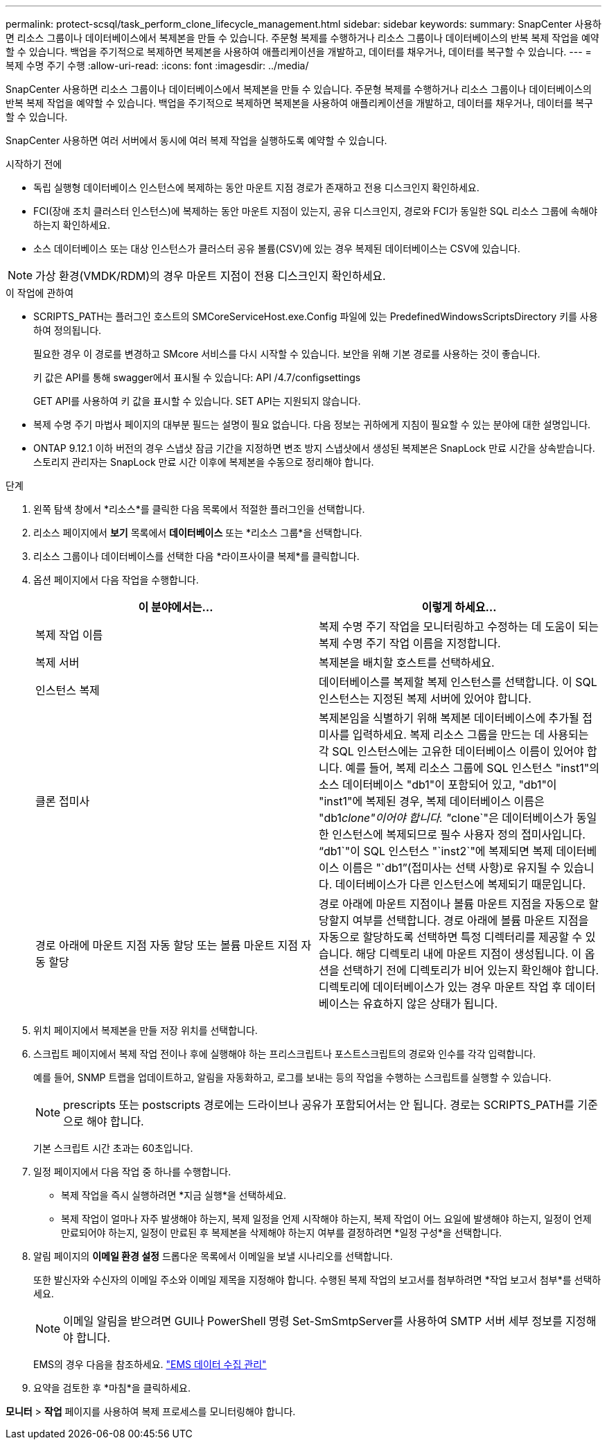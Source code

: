 ---
permalink: protect-scsql/task_perform_clone_lifecycle_management.html 
sidebar: sidebar 
keywords:  
summary: SnapCenter 사용하면 리소스 그룹이나 데이터베이스에서 복제본을 만들 수 있습니다.  주문형 복제를 수행하거나 리소스 그룹이나 데이터베이스의 반복 복제 작업을 예약할 수 있습니다.  백업을 주기적으로 복제하면 복제본을 사용하여 애플리케이션을 개발하고, 데이터를 채우거나, 데이터를 복구할 수 있습니다. 
---
= 복제 수명 주기 수행
:allow-uri-read: 
:icons: font
:imagesdir: ../media/


[role="lead"]
SnapCenter 사용하면 리소스 그룹이나 데이터베이스에서 복제본을 만들 수 있습니다.  주문형 복제를 수행하거나 리소스 그룹이나 데이터베이스의 반복 복제 작업을 예약할 수 있습니다.  백업을 주기적으로 복제하면 복제본을 사용하여 애플리케이션을 개발하고, 데이터를 채우거나, 데이터를 복구할 수 있습니다.

SnapCenter 사용하면 여러 서버에서 동시에 여러 복제 작업을 실행하도록 예약할 수 있습니다.

.시작하기 전에
* 독립 실행형 데이터베이스 인스턴스에 복제하는 동안 마운트 지점 경로가 존재하고 전용 디스크인지 확인하세요.
* FCI(장애 조치 클러스터 인스턴스)에 복제하는 동안 마운트 지점이 있는지, 공유 디스크인지, 경로와 FCI가 동일한 SQL 리소스 그룹에 속해야 하는지 확인하세요.
* 소스 데이터베이스 또는 대상 인스턴스가 클러스터 공유 볼륨(CSV)에 있는 경우 복제된 데이터베이스는 CSV에 있습니다.



NOTE: 가상 환경(VMDK/RDM)의 경우 마운트 지점이 전용 디스크인지 확인하세요.

.이 작업에 관하여
* SCRIPTS_PATH는 플러그인 호스트의 SMCoreServiceHost.exe.Config 파일에 있는 PredefinedWindowsScriptsDirectory 키를 사용하여 정의됩니다.
+
필요한 경우 이 경로를 변경하고 SMcore 서비스를 다시 시작할 수 있습니다.  보안을 위해 기본 경로를 사용하는 것이 좋습니다.

+
키 값은 API를 통해 swagger에서 표시될 수 있습니다: API /4.7/configsettings

+
GET API를 사용하여 키 값을 표시할 수 있습니다.  SET API는 지원되지 않습니다.

* 복제 수명 주기 마법사 페이지의 대부분 필드는 설명이 필요 없습니다.  다음 정보는 귀하에게 지침이 필요할 수 있는 분야에 대한 설명입니다.
* ONTAP 9.12.1 이하 버전의 경우 스냅샷 잠금 기간을 지정하면 변조 방지 스냅샷에서 생성된 복제본은 SnapLock 만료 시간을 상속받습니다. 스토리지 관리자는 SnapLock 만료 시간 이후에 복제본을 수동으로 정리해야 합니다.


.단계
. 왼쪽 탐색 창에서 *리소스*를 클릭한 다음 목록에서 적절한 플러그인을 선택합니다.
. 리소스 페이지에서 *보기* 목록에서 *데이터베이스* 또는 *리소스 그룹*을 선택합니다.
. 리소스 그룹이나 데이터베이스를 선택한 다음 *라이프사이클 복제*를 클릭합니다.
. 옵션 페이지에서 다음 작업을 수행합니다.
+
|===
| 이 분야에서는... | 이렇게 하세요... 


 a| 
복제 작업 이름
 a| 
복제 수명 주기 작업을 모니터링하고 수정하는 데 도움이 되는 복제 수명 주기 작업 이름을 지정합니다.



 a| 
복제 서버
 a| 
복제본을 배치할 호스트를 선택하세요.



 a| 
인스턴스 복제
 a| 
데이터베이스를 복제할 복제 인스턴스를 선택합니다.  이 SQL 인스턴스는 지정된 복제 서버에 있어야 합니다.



 a| 
클론 접미사
 a| 
복제본임을 식별하기 위해 복제본 데이터베이스에 추가될 접미사를 입력하세요.  복제 리소스 그룹을 만드는 데 사용되는 각 SQL 인스턴스에는 고유한 데이터베이스 이름이 있어야 합니다.  예를 들어, 복제 리소스 그룹에 SQL 인스턴스 "inst1"의 소스 데이터베이스 "db1"이 포함되어 있고, "db1"이 "inst1"에 복제된 경우, 복제 데이터베이스 이름은 "db1__clone"이어야 합니다.  "__clone`"은 데이터베이스가 동일한 인스턴스에 복제되므로 필수 사용자 정의 접미사입니다.  "`db1`"이 SQL 인스턴스 "`inst2`"에 복제되면 복제 데이터베이스 이름은 "`db1`"(접미사는 선택 사항)로 유지될 수 있습니다. 데이터베이스가 다른 인스턴스에 복제되기 때문입니다.



 a| 
경로 아래에 마운트 지점 자동 할당 또는 볼륨 마운트 지점 자동 할당
 a| 
경로 아래에 마운트 지점이나 볼륨 마운트 지점을 자동으로 할당할지 여부를 선택합니다.  경로 아래에 볼륨 마운트 지점을 자동으로 할당하도록 선택하면 특정 디렉터리를 제공할 수 있습니다.  해당 디렉토리 내에 마운트 지점이 생성됩니다.  이 옵션을 선택하기 전에 디렉토리가 비어 있는지 확인해야 합니다.  디렉토리에 데이터베이스가 있는 경우 마운트 작업 후 데이터베이스는 유효하지 않은 상태가 됩니다.

|===
. 위치 페이지에서 복제본을 만들 저장 위치를 선택합니다.
. 스크립트 페이지에서 복제 작업 전이나 후에 실행해야 하는 프리스크립트나 포스트스크립트의 경로와 인수를 각각 입력합니다.
+
예를 들어, SNMP 트랩을 업데이트하고, 알림을 자동화하고, 로그를 보내는 등의 작업을 수행하는 스크립트를 실행할 수 있습니다.

+

NOTE: prescripts 또는 postscripts 경로에는 드라이브나 공유가 포함되어서는 안 됩니다.  경로는 SCRIPTS_PATH를 기준으로 해야 합니다.

+
기본 스크립트 시간 초과는 60초입니다.

. 일정 페이지에서 다음 작업 중 하나를 수행합니다.
+
** 복제 작업을 즉시 실행하려면 *지금 실행*을 선택하세요.
** 복제 작업이 얼마나 자주 발생해야 하는지, 복제 일정을 언제 시작해야 하는지, 복제 작업이 어느 요일에 발생해야 하는지, 일정이 언제 만료되어야 하는지, 일정이 만료된 후 복제본을 삭제해야 하는지 여부를 결정하려면 *일정 구성*을 선택합니다.


. 알림 페이지의 *이메일 환경 설정* 드롭다운 목록에서 이메일을 보낼 시나리오를 선택합니다.
+
또한 발신자와 수신자의 이메일 주소와 이메일 제목을 지정해야 합니다.  수행된 복제 작업의 보고서를 첨부하려면 *작업 보고서 첨부*를 선택하세요.

+

NOTE: 이메일 알림을 받으려면 GUI나 PowerShell 명령 Set-SmSmtpServer를 사용하여 SMTP 서버 세부 정보를 지정해야 합니다.

+
EMS의 경우 다음을 참조하세요. https://docs.netapp.com/us-en/snapcenter/admin/concept_manage_ems_data_collection.html["EMS 데이터 수집 관리"]

. 요약을 검토한 후 *마침*을 클릭하세요.


*모니터* > *작업* 페이지를 사용하여 복제 프로세스를 모니터링해야 합니다.
